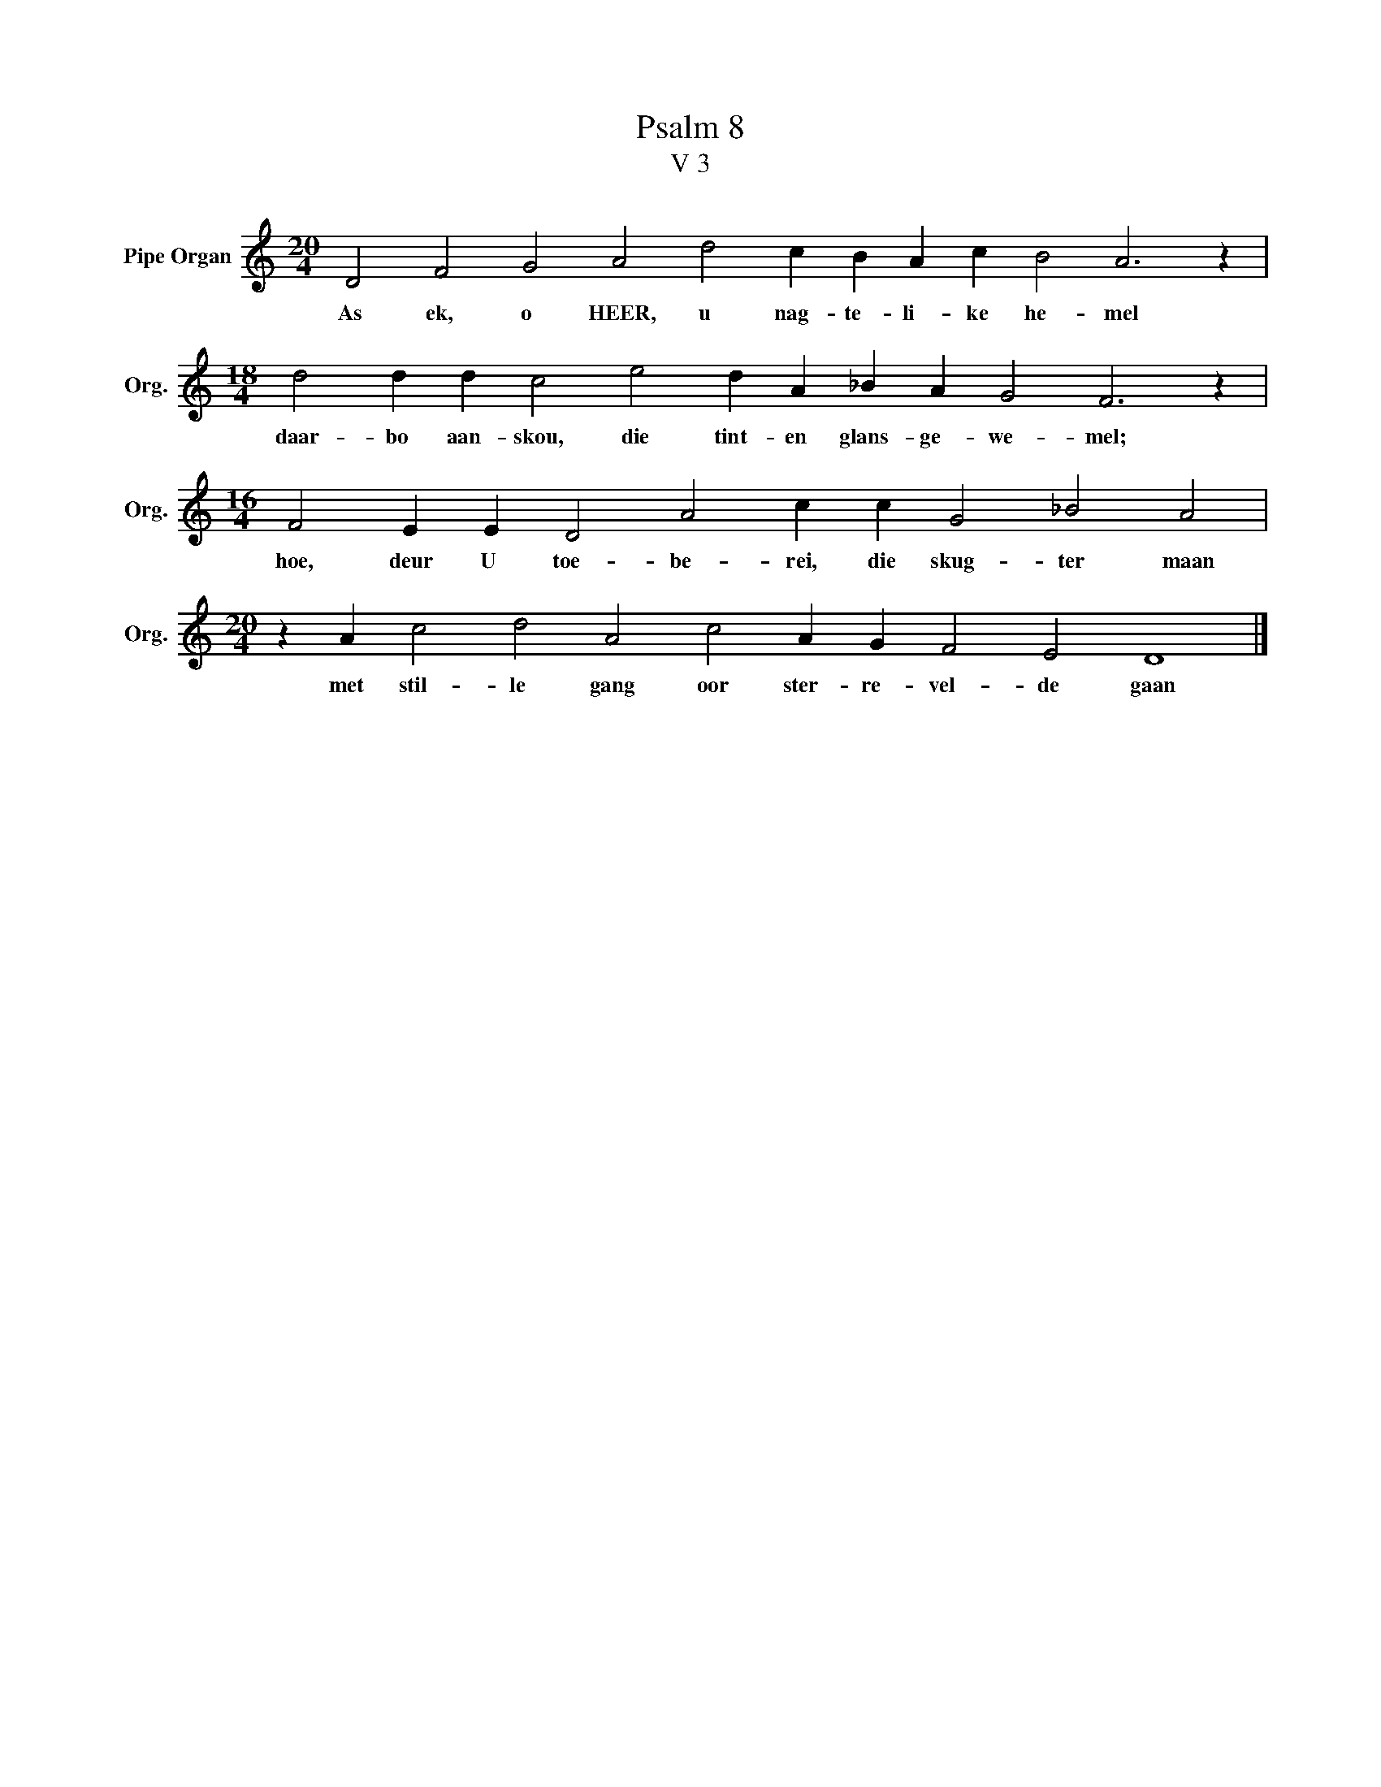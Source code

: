 X:1
T:Psalm 8
T:V 3
L:1/4
M:20/4
I:linebreak $
K:C
V:1 treble nm="Pipe Organ" snm="Org."
V:1
 D2 F2 G2 A2 d2 c B A c B2 A3 z |$[M:18/4] d2 d d c2 e2 d A _B A G2 F3 z |$ %2
w: As ek, o HEER, u nag- te- li- ke he- mel|daar- bo aan- skou, die tint- en glans- ge- we- mel;|
[M:16/4] F2 E E D2 A2 c c G2 _B2 A2 |$[M:20/4] z A c2 d2 A2 c2 A G F2 E2 D4 |] %4
w: hoe, deur U toe- be- rei, die skug- ter maan|met stil- le gang oor ster- re- vel- de gaan|

